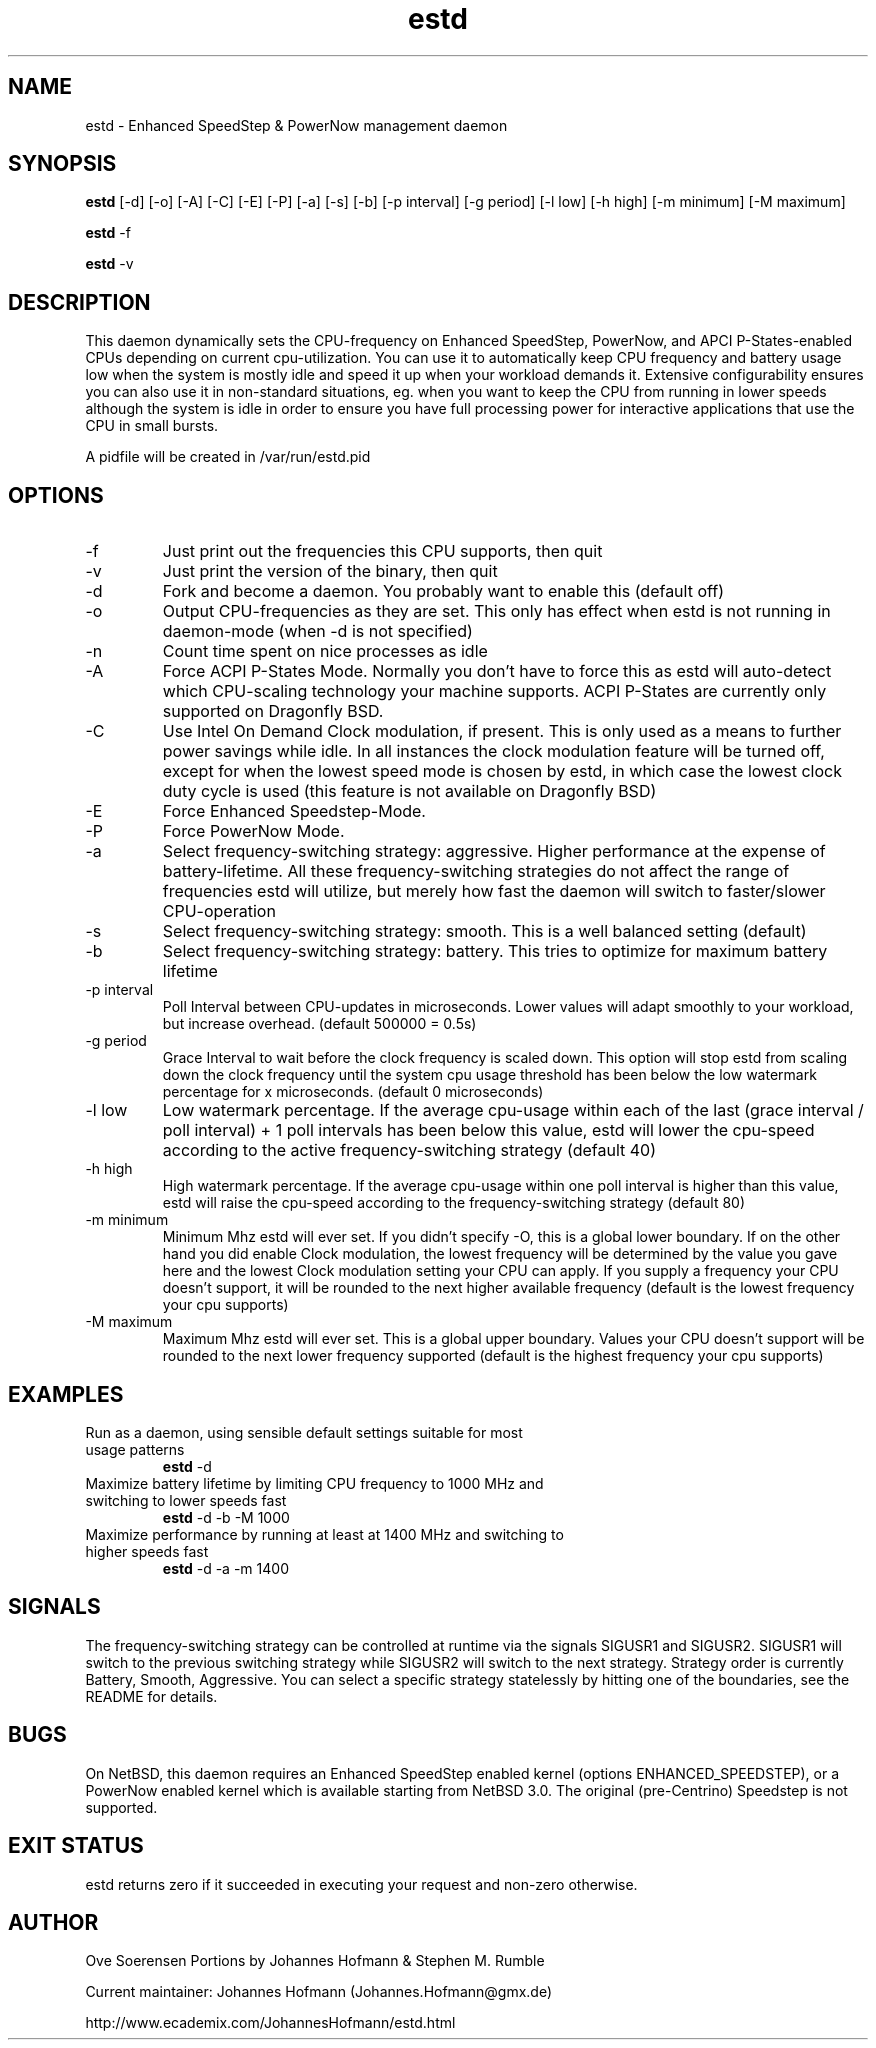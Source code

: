 .TH estd 1 "October 20, 2009" "release 7" "USER COMMANDS"
.SH NAME
estd \- Enhanced SpeedStep & PowerNow management daemon
.SH SYNOPSIS
.B estd
[\-d] [\-o] [\-A] [\-C] [\-E] [\-P] [\-a] [\-s] [\-b] [\-p interval] [\-g period] [\-l low] [\-h high] [\-m minimum] [\-M maximum]
.PP
.B estd
-f
.PP
.B estd
-v
.SH DESCRIPTION
This daemon dynamically sets the CPU-frequency on Enhanced SpeedStep,
PowerNow, and APCI P-States-enabled CPUs depending on current cpu-utilization.
You can use it to automatically keep CPU frequency and battery usage low when
the system is mostly idle and speed it up when your workload demands it.
Extensive configurability ensures you can also use it in non-standard
situations, eg.  when you want to keep the CPU from running in lower speeds
although the system is idle in order to ensure you have full processing power
for interactive applications that use the CPU in small bursts.
.PP
A pidfile will be created in /var/run/estd.pid
.SH OPTIONS
.TP
\-f
Just print out the frequencies this CPU supports, then quit
.TP
\-v
Just print the version of the binary, then quit
.TP
\-d
Fork and become a daemon. You probably want to enable this (default off)
.TP
\-o
Output CPU-frequencies as they are set. This only has effect when estd is
not running in daemon-mode (when -d is not specified)
.TP
\-n
Count time spent on nice processes as idle
.TP
\-A
Force ACPI P-States Mode. Normally you don't have to force this
as estd will auto-detect which CPU-scaling technology your machine supports.
ACPI P-States are currently only supported on Dragonfly BSD.
.TP
\-C
Use Intel On Demand Clock modulation, if present. This is only used
as a means to further power savings while idle. In all instances the
clock modulation feature will be turned off, except for when the lowest
speed mode is chosen by estd, in which case the lowest clock duty cycle
is used (this feature is not available on Dragonfly BSD)
.TP
\-E
Force Enhanced Speedstep-Mode.
.TP
\-P
Force PowerNow Mode.
.TP
\-a
Select frequency-switching strategy: aggressive. Higher performance at the
expense of battery-lifetime. All these frequency-switching strategies do not
affect the range of frequencies estd will utilize, but merely how fast the
daemon will switch to faster/slower CPU-operation
.TP
\-s
Select frequency-switching strategy: smooth. This is a well balanced
setting (default)
.TP
\-b
Select frequency-switching strategy: battery. This tries to optimize for
maximum battery lifetime
.TP
\-p interval
Poll Interval between CPU-updates in microseconds. Lower values will adapt
smoothly to your workload, but increase overhead. (default 500000 = 0.5s)
.TP
\-g period
Grace Interval to wait before the clock frequency is scaled down.
This option will stop estd from scaling down the clock frequency
until the system cpu usage threshold has been below the low watermark
percentage for x microseconds. (default 0 microseconds)
.TP
\-l low
Low watermark percentage. If the average cpu-usage within each of the
last (grace interval / poll interval) + 1 poll intervals has been
below this value, estd will lower the cpu-speed according to the
active frequency-switching strategy (default 40)
.TP
\-h high
High watermark percentage. If the average cpu-usage within one poll interval
is higher than this value, estd will raise the cpu-speed according to the
frequency-switching strategy (default 80)
.TP
\-m minimum
Minimum Mhz estd will ever set. If you didn't specify -O, this is a global
lower boundary. If on the other hand you did enable Clock modulation, the
lowest frequency will be determined by the value you gave here and the
lowest Clock modulation setting your CPU can apply. If you supply a
frequency your CPU doesn't support, it will be rounded to the next higher
available frequency (default is the lowest frequency your cpu supports)
.TP
\-M maximum
Maximum Mhz estd will ever set. This is a global upper boundary. Values your
CPU doesn't support will be rounded to the next lower frequency supported
(default is the highest frequency your cpu supports)
.SH EXAMPLES
.TP
Run as a daemon, using sensible default settings suitable for most usage patterns
.B estd
\-d
.PP
.TP
Maximize battery lifetime by limiting CPU frequency to 1000 MHz and switching to lower speeds fast
.B estd
\-d \-b \-M 1000
.PP
.TP
Maximize performance by running at least at 1400 MHz and switching to higher speeds fast
.B estd
\-d \-a \-m 1400
.PP
.SH SIGNALS
The frequency-switching strategy can be controlled at runtime via the signals SIGUSR1 and SIGUSR2.
SIGUSR1 will switch to the previous switching strategy while SIGUSR2 will switch to the next
strategy. Strategy order is currently Battery, Smooth, Aggressive. You can select a specific
strategy statelessly by hitting one of the boundaries, see the README for details.
.SH BUGS
On NetBSD, this daemon requires an Enhanced SpeedStep enabled kernel (options ENHANCED_SPEEDSTEP),
or a PowerNow enabled kernel which is available starting from NetBSD 3.0.
The original (pre-Centrino) Speedstep is not supported.
.SH EXIT STATUS
estd returns zero if it succeeded in executing your request and non-zero otherwise.
.SH AUTHOR
Ove Soerensen
Portions by Johannes Hofmann & Stephen M. Rumble
.PP
Current maintainer: Johannes Hofmann (Johannes.Hofmann@gmx.de)
.PP
http://www.ecademix.com/JohannesHofmann/estd.html

